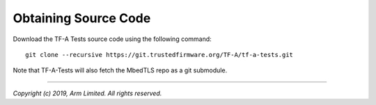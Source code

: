 Obtaining Source Code
=====================

Download the TF-A Tests source code using the following command:

::

    git clone --recursive https://git.trustedfirmware.org/TF-A/tf-a-tests.git

Note that TF-A-Tests will also fetch the MbedTLS repo as a git submodule.

--------------

*Copyright (c) 2019, Arm Limited. All rights reserved.*
